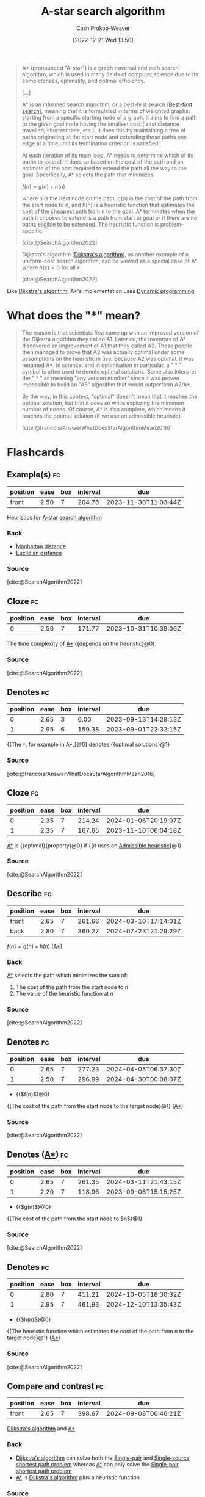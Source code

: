 :PROPERTIES:
:ID:       4d3cbeb6-ea82-4e4f-96bb-3e950ebc2087
:ROAM_REFS: [cite:@SearchAlgorithm2022]
:ROAM_ALIASES: "A* search algorithm" A*
:LAST_MODIFIED: [2023-09-07 Thu 07:28]
:END:
#+title: A-star search algorithm
#+hugo_custom_front_matter: :slug "4d3cbeb6-ea82-4e4f-96bb-3e950ebc2087"
#+author: Cash Prokop-Weaver
#+date: [2022-12-21 Wed 13:50]
#+filetags: :concept:

#+begin_quote
A* (pronounced "A-star") is a graph traversal and path search algorithm, which is used in many fields of computer science due to its completeness, optimality, and optimal efficiency.

[...]

A* is an informed search algorithm, or a best-first search [[[id:e1661be1-5f0f-481c-9899-d5cb476096e5][Best-first search]]], meaning that it is formulated in terms of weighted graphs: starting from a specific starting node of a graph, it aims to find a path to the given goal node having the smallest cost (least distance travelled, shortest time, etc.). It does this by maintaining a tree of paths originating at the start node and extending those paths one edge at a time until its termination criterion is satisfied.

At each iteration of its main loop, A* needs to determine which of its paths to extend. It does so based on the cost of the path and an estimate of the cost required to extend the path all the way to the goal. Specifically, A* selects the path that minimizes

$f(n) = g(n) + h(n)$

where n is the next node on the path, g(n) is the cost of the path from the start node to n, and h(n) is a heuristic function that estimates the cost of the cheapest path from n to the goal. A* terminates when the path it chooses to extend is a path from start to goal or if there are no paths eligible to be extended. The heuristic function is problem-specific.

[cite:@SearchAlgorithm2022]
#+end_quote

#+begin_quote
Dijkstra's algorithm [[[id:668cbbcc-170b-42c8-b92b-75f6868a0138][Dijkstra's algorithm]]], as another example of a uniform-cost search algorithm, can be viewed as a special case of A* where $h(x) = 0$ for all $x$.

[cite:@SearchAlgorithm2022]
#+end_quote

Like [[id:668cbbcc-170b-42c8-b92b-75f6868a0138][Dijkstra's algorithm]], A*'s implementation uses [[id:48e26e71-a0e3-4086-99f2-53e2fa6f7fc8][Dynamic programming]].

* What does the "*" mean?

#+begin_quote
The reason is that scientists first came up with an improved version of the Dijkstra algorithm they called A1. Later on, the inventors of A* discovered an improvement of A1 that they called A2. These people then managed to prove that A2 was actually optimal under some assumptions on the heuristic in use. Because A2 was optimal, it was renamed A*. In science, and in optimisation in particular, a " * " symbol is often used to denote optimal solutions. Some also interpret the " * " as meaning "any version number" since it was proven impossible to build an "A3" algorithm that would outperform A2/A*.

By the way, in this context, "optimal" doesn't mean that it reaches the optimal solution, but that it does so while exploring the minimum number of nodes. Of course, A* is also complete, which means it reaches the optimal solution (if we use an admissible heuristic).

[cite:@francoisrAnswerWhatDoesStarAlgorithmMean2016]
#+end_quote

* Flashcards
** Example(s) :fc:
:PROPERTIES:
:CREATED: [2022-12-21 Wed 16:15]
:FC_CREATED: 2022-12-22T00:17:23Z
:FC_TYPE:  normal
:ID:       a03a0c60-7364-4d06-83f3-155718fbe7ab
:END:
:REVIEW_DATA:
| position | ease | box | interval | due                  |
|----------+------+-----+----------+----------------------|
| front    | 2.50 |   7 |   204.76 | 2023-11-30T11:03:44Z |
:END:

Heuristics for [[id:4d3cbeb6-ea82-4e4f-96bb-3e950ebc2087][A-star search algorithm]]

*** Back
- [[id:1328dcd2-14a0-4f79-bf54-80ac0bf2e162][Manhattan distance]]
- [[id:a5079f3d-9926-4de1-8b60-5d5e64396a01][Euclidian distance]]
*** Source
[cite:@SearchAlgorithm2022]
** Cloze :fc:
:PROPERTIES:
:CREATED: [2022-12-21 Wed 16:21]
:FC_CREATED: 2022-12-22T00:21:39Z
:FC_TYPE:  cloze
:ID:       6e88e6dd-60f2-4503-a46e-158fd424d0e6
:FC_CLOZE_MAX: 0
:FC_CLOZE_TYPE: deletion
:END:
:REVIEW_DATA:
| position | ease | box | interval | due                  |
|----------+------+-----+----------+----------------------|
|        0 | 2.50 |   7 |   171.77 | 2023-10-31T10:39:06Z |
:END:

The time complexity of [[id:4d3cbeb6-ea82-4e4f-96bb-3e950ebc2087][A*]] {{depends on the heuristic}@0}.

*** Source
[cite:@SearchAlgorithm2022]
** Denotes :fc:
:PROPERTIES:
:CREATED: [2022-12-21 Wed 16:51]
:FC_CREATED: 2022-12-22T00:55:56Z
:FC_TYPE:  cloze
:ID:       0944bcf3-853b-4af7-b05b-f8fe06d4451b
:FC_CLOZE_MAX: 1
:FC_CLOZE_TYPE: deletion
:END:
:REVIEW_DATA:
| position | ease | box | interval | due                  |
|----------+------+-----+----------+----------------------|
|        0 | 2.65 |   3 |     6.00 | 2023-09-13T14:28:13Z |
|        1 | 2.95 |   6 |   159.38 | 2023-09-01T22:32:15Z |
:END:

{{The =*=, for example in [[id:4d3cbeb6-ea82-4e4f-96bb-3e950ebc2087][A*]],}@0} denotes {{optimal solutions}@1}

*** Source
[cite:@francoisrAnswerWhatDoesStarAlgorithmMean2016]
** Cloze :fc:
:PROPERTIES:
:CREATED: [2022-12-21 Wed 16:56]
:FC_CREATED: 2022-12-22T03:37:22Z
:FC_TYPE:  cloze
:ID:       48ec8689-63e2-458b-b080-26438b44177a
:FC_CLOZE_MAX: 1
:FC_CLOZE_TYPE: deletion
:END:
:REVIEW_DATA:
| position | ease | box | interval | due                  |
|----------+------+-----+----------+----------------------|
|        0 | 2.35 |   7 |   214.24 | 2024-01-06T20:19:07Z |
|        1 | 2.35 |   7 |   167.65 | 2023-11-10T06:04:18Z |
:END:

[[id:4d3cbeb6-ea82-4e4f-96bb-3e950ebc2087][A*]] is {{optimal}{property}@0} if {{it uses an [[id:bb89b03a-068d-49b1-a25f-d9c4924558b3][Admissible heuristic]]}@1}

*** Source
[cite:@SearchAlgorithm2022]
** Describe :fc:
:PROPERTIES:
:CREATED: [2022-12-21 Wed 20:05]
:FC_CREATED: 2022-12-22T04:07:41Z
:FC_TYPE:  double
:ID:       48d68ac4-b0ec-47d3-8ba4-a950ccae0b97
:END:
:REVIEW_DATA:
| position | ease | box | interval | due                  |
|----------+------+-----+----------+----------------------|
| front    | 2.65 |   7 |   261.66 | 2024-03-10T17:14:01Z |
| back     | 2.80 |   7 |   360.27 | 2024-07-23T21:29:29Z |
:END:

$f(n) = g(n) + h(n)$ ([[id:4d3cbeb6-ea82-4e4f-96bb-3e950ebc2087][A*]])

*** Back
[[id:4d3cbeb6-ea82-4e4f-96bb-3e950ebc2087][A*]] selects the path which minimizes the sum of:

1. The cost of the path from the start node to $n$
2. The value of the heuristic function at $n$
*** Source
[cite:@SearchAlgorithm2022]
** Denotes :fc:
:PROPERTIES:
:CREATED: [2022-12-21 Wed 20:07]
:FC_CREATED: 2022-12-22T04:08:22Z
:FC_TYPE:  cloze
:ID:       08fa447c-f75d-4b9f-b9ce-57330ba224cc
:FC_CLOZE_MAX: 1
:FC_CLOZE_TYPE: deletion
:END:
:REVIEW_DATA:
| position | ease | box | interval | due                  |
|----------+------+-----+----------+----------------------|
|        0 | 2.65 |   7 |   277.23 | 2024-04-05T06:37:30Z |
|        1 | 2.50 |   7 |   296.99 | 2024-04-30T00:08:07Z |
:END:

- {{$f(n)$}@0}

{{The cost of the path from the start node to the target node}@1} ([[id:4d3cbeb6-ea82-4e4f-96bb-3e950ebc2087][A*]])

*** Source
[cite:@SearchAlgorithm2022]
** Denotes ([[id:4d3cbeb6-ea82-4e4f-96bb-3e950ebc2087][A*]]) :fc:
:PROPERTIES:
:CREATED: [2022-12-21 Wed 20:07]
:FC_CREATED: 2022-12-22T04:08:22Z
:FC_TYPE:  cloze
:FC_CLOZE_MAX: 1
:FC_CLOZE_TYPE: deletion
:ID:       03d246ab-1589-45f7-b16f-a1d2b6f0ecb7
:END:
:REVIEW_DATA:
| position | ease | box | interval | due                  |
|----------+------+-----+----------+----------------------|
|        0 | 2.65 |   7 |   261.35 | 2024-03-11T21:43:15Z |
|        1 | 2.20 |   7 |   118.96 | 2023-09-06T15:15:25Z |
:END:

- {{$g(n)$}@0}

{{The cost of the path from the start node to $n$}@1}

*** Source
[cite:@SearchAlgorithm2022]
** Denotes :fc:
:PROPERTIES:
:CREATED: [2022-12-21 Wed 20:07]
:FC_CREATED: 2022-12-22T04:08:22Z
:FC_TYPE:  cloze
:FC_CLOZE_MAX: 1
:FC_CLOZE_TYPE: deletion
:ID:       f0280363-e9cc-48a6-8029-7865e656e0c2
:END:
:REVIEW_DATA:
| position | ease | box | interval | due                  |
|----------+------+-----+----------+----------------------|
|        0 | 2.80 |   7 |   411.21 | 2024-10-05T18:30:32Z |
|        1 | 2.95 |   7 |   461.93 | 2024-12-10T13:35:43Z |
:END:

- {{$h(n)$}@0}

{{The heuristic function which estimates the cost of the path from $n$ to the target node}@1} ([[id:4d3cbeb6-ea82-4e4f-96bb-3e950ebc2087][A*]])

*** Source
[cite:@SearchAlgorithm2022]
** Compare and contrast :fc:
:PROPERTIES:
:CREATED: [2022-12-22 Thu 08:46]
:FC_CREATED: 2022-12-22T16:47:44Z
:FC_TYPE:  normal
:ID:       e8375664-50f0-41c4-8fb5-02dd18983abe
:END:
:REVIEW_DATA:
| position | ease | box | interval | due                  |
|----------+------+-----+----------+----------------------|
| front    | 2.65 |   7 |   398.67 | 2024-09-08T06:46:21Z |
:END:

[[id:668cbbcc-170b-42c8-b92b-75f6868a0138][Dijkstra's algorithm]] and [[id:4d3cbeb6-ea82-4e4f-96bb-3e950ebc2087][A*]]

*** Back
- [[id:668cbbcc-170b-42c8-b92b-75f6868a0138][Dijkstra's algorithm]] can solve both the [[id:477fb65f-3351-4154-a270-08c58cdcaf88][Single-pair]] and [[id:9d301c65-05c3-44f8-9660-90e0e963e6aa][Single-source shortest path problem]] whereas [[id:4d3cbeb6-ea82-4e4f-96bb-3e950ebc2087][A*]] can only solve the [[id:477fb65f-3351-4154-a270-08c58cdcaf88][Single-pair shortest path problem]]
- [[id:4d3cbeb6-ea82-4e4f-96bb-3e950ebc2087][A*]] is [[id:668cbbcc-170b-42c8-b92b-75f6868a0138][Dijkstra's algorithm]] plus a heuristic function
*** Source
- [cite:@DijkstraAlgorithm2022]
- [cite:@SearchAlgorithm2022]
** Cloze :fc:
:PROPERTIES:
:CREATED: [2022-12-22 Thu 11:33]
:FC_CREATED: 2022-12-22T19:33:51Z
:FC_TYPE:  cloze
:ID:       9fbae59a-65ae-41ff-a389-528537a86a24
:FC_CLOZE_MAX: 0
:FC_CLOZE_TYPE: deletion
:END:
:REVIEW_DATA:
| position | ease | box | interval | due                  |
|----------+------+-----+----------+----------------------|
|        0 | 2.65 |   7 |   324.37 | 2024-06-06T22:28:43Z |
:END:

[[id:4d3cbeb6-ea82-4e4f-96bb-3e950ebc2087][A*]] is {{faster}{speed}@0} than [[id:668cbbcc-170b-42c8-b92b-75f6868a0138][Dijkstra's algorithm]]

*** Source
[cite:@SearchAlgorithm2022]
#+print_bibliography: